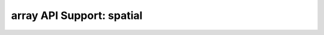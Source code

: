 array API Support: spatial
==========================

.. array-api-support-per-function::
    :module: spatial
